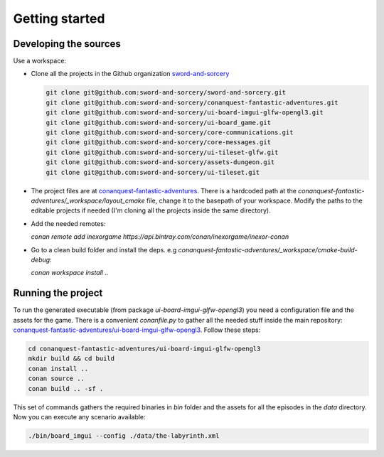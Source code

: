 Getting started
===============

Developing the sources
++++++++++++++++++++++

Use a workspace:

-  Clone all the projects in the Github organization `sword-and-sorcery`_

   .. code-block:: bash

      git clone git@github.com:sword-and-sorcery/sword-and-sorcery.git
      git clone git@github.com:sword-and-sorcery/conanquest-fantastic-adventures.git
      git clone git@github.com:sword-and-sorcery/ui-board-imgui-glfw-opengl3.git
      git clone git@github.com:sword-and-sorcery/ui-board_game.git
      git clone git@github.com:sword-and-sorcery/core-communications.git
      git clone git@github.com:sword-and-sorcery/core-messages.git
      git clone git@github.com:sword-and-sorcery/ui-tileset-glfw.git
      git clone git@github.com:sword-and-sorcery/assets-dungeon.git
      git clone git@github.com:sword-and-sorcery/ui-tileset.git


-  The project files are at `conanquest-fantastic-adventures`_.
   There is a hardcoded path at the `conanquest-fantastic-adventures/_workspace/layout_cmake` file,
   change it to the basepath of your workspace. Modify the paths to the
   editable projects if needed (I'm cloning all the projects inside the same
   directory).


- Add the needed remotes:

  `conan remote add inexorgame https://api.bintray.com/conan/inexorgame/inexor-conan`

- Go to a clean build folder and install the deps. e.g `conanquest-fantastic-adventures/_workspace/cmake-build-debug`:

  `conan workspace install ..`


Running the project
+++++++++++++++++++

To run the generated executable (from package `ui-board-imgui-glfw-opengl3`) you need a configuration file and
the assets for the game. There is a convenient `conanfile.py` to gather all the needed stuff inside the
main repository: `conanquest-fantastic-adventures/ui-board-imgui-glfw-opengl3`_. Follow these steps:

.. code-block:: bash

   cd conanquest-fantastic-adventures/ui-board-imgui-glfw-opengl3
   mkdir build && cd build
   conan install ..
   conan source .. 
   conan build .. -sf .

This set of commands gathers the required binaries in `bin` folder and the assets for all the episodes in 
the `data` directory. Now you can execute any scenario available:

.. code-block:: bash

   ./bin/board_imgui --config ./data/the-labyrinth.xml


.. _`sword-and-sorcery`: https://github.com/sword-and-sorcery
.. _`conanquest-fantastic-adventures`: https://github.com/sword-and-sorcery/conanquest-fantastic-adventures/tree/master/_workspace
.. _`conanquest-fantastic-adventures/ui-board-imgui-glfw-opengl3`: https://github.com/sword-and-sorcery/conanquest-fantastic-adventures/tree/master/ui-board-imgui-glfw-opengl3